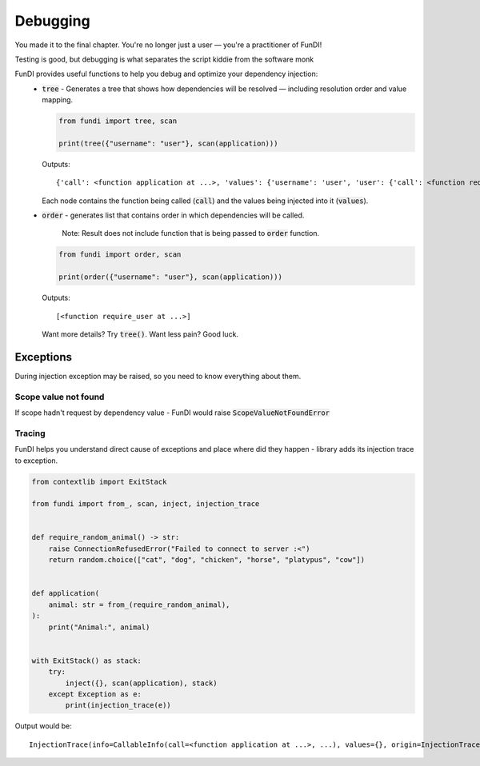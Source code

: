 *********
Debugging
*********

You made it to the final chapter. You're no longer just a user — you're a practitioner of FunDI!

Testing is good, but debugging is what separates the script kiddie from the software monk

FunDI provides useful functions to help you debug and optimize your dependency injection:
    - :code:`tree` - Generates a tree that shows how dependencies will be resolved — including resolution order and value mapping.

      .. code-block:: python

        from fundi import tree, scan

        print(tree({"username": "user"}, scan(application)))

      Outputs::

        {'call': <function application at ...>, 'values': {'username': 'user', 'user': {'call': <function require_user at ...>, 'values': {'username': 'user'}}}}

      Each node contains the function being called (:code:`call`) and the values being injected into it (:code:`values`).

    - :code:`order` - generates list that contains order in which dependencies will be called.

        Note: Result does not include function that is being passed to :code:`order` function.

      .. code-block:: python

        from fundi import order, scan

        print(order({"username": "user"}, scan(application)))

      Outputs::

        [<function require_user at ...>]

      Want more details? Try :code:`tree()`. Want less pain? Good luck.


Exceptions
==========

During injection exception may be raised, so you need to know everything about them.

Scope value not found
---------------------

If scope hadn't request by dependency value - FunDI would raise :code:`ScopeValueNotFoundError`

Tracing
-------

FunDI helps you understand direct cause of exceptions and place where did they happen -
library adds its injection trace to exception.

.. code-block:: python

    from contextlib import ExitStack

    from fundi import from_, scan, inject, injection_trace


    def require_random_animal() -> str:
        raise ConnectionRefusedError("Failed to connect to server :<")
        return random.choice(["cat", "dog", "chicken", "horse", "platypus", "cow"])


    def application(
        animal: str = from_(require_random_animal),
    ):
        print("Animal:", animal)


    with ExitStack() as stack:
        try:
            inject({}, scan(application), stack)
        except Exception as e:
            print(injection_trace(e))

Output would be::

    InjectionTrace(info=CallableInfo(call=<function application at ...>, ...), values={}, origin=InjectionTrace(info=CallableInfo(call=<function require_random_animal at ...>, ...), values={}, origin=None))

